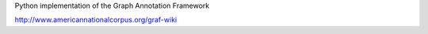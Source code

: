 Python implementation of the Graph Annotation Framework

http://www.americannationalcorpus.org/graf-wiki

